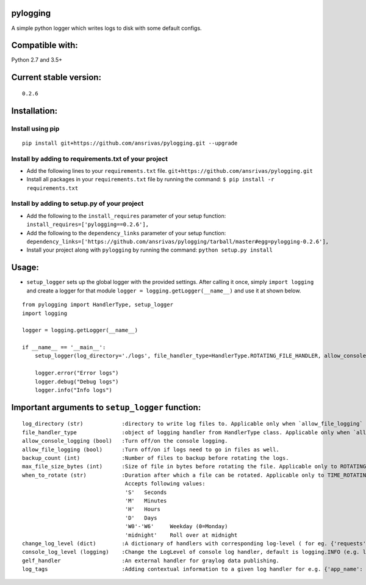 pylogging
~~~~~~~~~

A simple python logger which writes logs to disk with some default
configs.

Compatible with:
~~~~~~~~~~~~~~~~

Python 2.7 and 3.5+

Current stable version:
~~~~~~~~~~~~~~~~~~~~~~~

::

    0.2.6

Installation:
~~~~~~~~~~~~~

Install using pip
^^^^^^^^^^^^^^^^^

::

    pip install git+https://github.com/ansrivas/pylogging.git --upgrade

Install by adding to requirements.txt of your project
^^^^^^^^^^^^^^^^^^^^^^^^^^^^^^^^^^^^^^^^^^^^^^^^^^^^^

-  Add the following lines to your ``requirements.txt`` file.
   ``git+https://github.com/ansrivas/pylogging.git``

-  Install all packages in your ``requirements.txt`` file by running the
   command: ``$ pip install -r requirements.txt``

Install by adding to setup.py of your project
^^^^^^^^^^^^^^^^^^^^^^^^^^^^^^^^^^^^^^^^^^^^^

-  Add the following to the ``install_requires`` parameter of your setup
   function: ``install_requires=['pylogging==0.2.6'],``

-  Add the following to the ``dependency_links`` parameter of your setup
   function:
   ``dependency_links=['https://github.com/ansrivas/pylogging/tarball/master#egg=pylogging-0.2.6'],``

-  Install your project along with ``pylogging`` by running the command:
   ``python setup.py install``

Usage:
~~~~~~

-  ``setup_logger`` sets up the global logger with the provided
   settings. After calling it once, simply ``import logging`` and create
   a logger for that module ``logger = logging.getLogger(__name__)`` and
   use it at shown below.

::

    from pylogging import HandlerType, setup_logger
    import logging

    logger = logging.getLogger(__name__)

    if __name__ == '__main__':
        setup_logger(log_directory='./logs', file_handler_type=HandlerType.ROTATING_FILE_HANDLER, allow_console_logging=True)

        logger.error("Error logs")
        logger.debug("Debug logs")
        logger.info("Info logs")

Important arguments to ``setup_logger`` function:
~~~~~~~~~~~~~~~~~~~~~~~~~~~~~~~~~~~~~~~~~~~~~~~~~

::

  log_directory (str)            :directory to write log files to. Applicable only when `allow_file_logging` = True
  file_handler_type              :object of logging handler from HandlerType class. Applicable only when `allow_file_logging` = True
  allow_console_logging (bool)   :Turn off/on the console logging.
  allow_file_logging (bool)      :Turn off/on if logs need to go in files as well.
  backup_count (int)             :Number of files to backup before rotating the logs.
  max_file_size_bytes (int)      :Size of file in bytes before rotating the file. Applicable only to ROTATING_FILE_HANDLER.
  when_to_rotate (str)           :Duration after which a file can be rotated. Applicable only to TIME_ROTATING_FILE_HANDLER
                                  Accepts following values:
                                  'S'	Seconds
                                  'M'	Minutes
                                  'H'	Hours
                                  'D'	Days
                                  'W0'-'W6'	Weekday (0=Monday)
                                  'midnight'	Roll over at midnight
  change_log_level (dict)        :A dictionary of handlers with corresponding log-level ( for eg. {'requests':'warning'} )
  console_log_level (logging)    :Change the LogLevel of console log handler, default is logging.INFO (e.g. logging.DEBUG, logging.INFO)
  gelf_handler                   :An external handler for graylog data publishing.
  log_tags                       :Adding contextual information to a given log handler for e.g. {'app_name': 'My Perfect App'}
